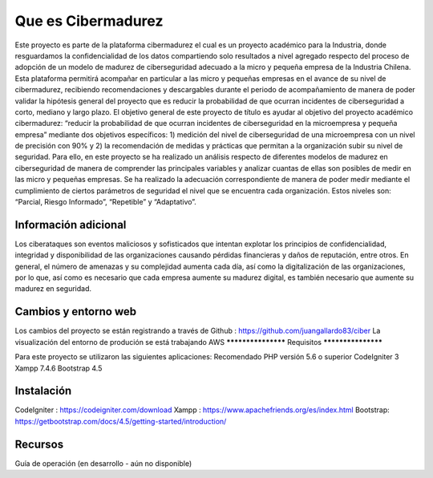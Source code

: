 ###################
Que es Cibermadurez
###################
Este proyecto es parte de la plataforma cibermadurez el cual es un proyecto académico para la Industria, donde resguardamos la confidencialidad de los datos compartiendo solo resultados a nivel agregado respecto del proceso de adopción de un modelo de madurez de ciberseguridad adecuado a la micro y pequeña empresa de la Industria Chilena. Esta plataforma permitirá acompañar en particular a las micro y pequeñas empresas en el avance de su nivel de cibermadurez, recibiendo recomendaciones y descargables durante el periodo de acompañamiento de manera de poder validar la hipótesis general del proyecto que es reducir la probabilidad de que ocurran incidentes de ciberseguridad a corto, mediano y largo plazo.
El objetivo general de este proyecto de título es ayudar al objetivo del proyecto académico cibermadurez: “reducir la probabilidad de que ocurran incidentes de ciberseguridad en la microempresa y pequeña empresa” mediante dos objetivos específicos: 1) medición del nivel de ciberseguridad de una microempresa con un nivel de precisión con 90% y 2) la recomendación de medidas y prácticas que permitan a la organización subir su nivel de seguridad. 
Para ello, en este proyecto se ha realizado un análisis respecto de diferentes modelos de madurez en ciberseguridad de manera de comprender las principales variables y analizar cuantas de ellas son posibles de medir en las micro y pequeñas empresas. Se ha realizado la adecuación correspondiente de manera de poder medir mediante el cumplimiento de ciertos parámetros de seguridad el nivel que se encuentra cada organización. Estos niveles son: “Parcial, Riesgo Informado”, “Repetible” y “Adaptativo”.

*******************
Información adicional
*******************
Los ciberataques son eventos maliciosos y sofisticados que intentan explotar los principios de confidencialidad, integridad y disponibilidad de las organizaciones causando pérdidas financieras y daños de reputación, entre otros.  En general, el número de amenazas y su complejidad aumenta cada día, así como la digitalización de las organizaciones, por lo que, así como es necesario que cada empresa aumente su madurez digital, es también necesario que aumente su madurez en seguridad. 


**************************
Cambios y entorno web
**************************
Los cambios del proyecto se están registrando a través de Github	: https://github.com/juangallardo83/ciber 
La visualización del entorno de produción se está trabajando AWS 
*******************
Requisitos 
*******************

Para este proyecto se utilizaron las siguientes aplicaciones:
Recomendado PHP versión 5.6 o superior
CodeIgniter 3
Xampp 7.4.6
Bootstrap 4.5

************
Instalación
************

CodeIgniter : https://codeigniter.com/download
Xampp : https://www.apachefriends.org/es/index.html
Bootstrap: https://getbootstrap.com/docs/4.5/getting-started/introduction/

*********
Recursos
*********

Guía de operación (en desarrollo - aún no disponible)

